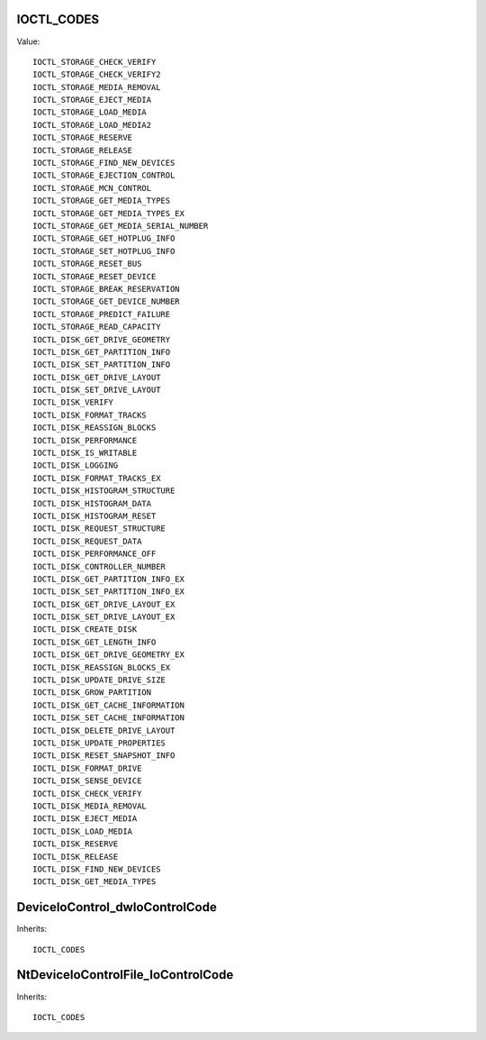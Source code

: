 IOCTL_CODES
===========

Value::

    IOCTL_STORAGE_CHECK_VERIFY
    IOCTL_STORAGE_CHECK_VERIFY2
    IOCTL_STORAGE_MEDIA_REMOVAL
    IOCTL_STORAGE_EJECT_MEDIA
    IOCTL_STORAGE_LOAD_MEDIA
    IOCTL_STORAGE_LOAD_MEDIA2
    IOCTL_STORAGE_RESERVE
    IOCTL_STORAGE_RELEASE
    IOCTL_STORAGE_FIND_NEW_DEVICES
    IOCTL_STORAGE_EJECTION_CONTROL
    IOCTL_STORAGE_MCN_CONTROL
    IOCTL_STORAGE_GET_MEDIA_TYPES
    IOCTL_STORAGE_GET_MEDIA_TYPES_EX
    IOCTL_STORAGE_GET_MEDIA_SERIAL_NUMBER
    IOCTL_STORAGE_GET_HOTPLUG_INFO
    IOCTL_STORAGE_SET_HOTPLUG_INFO
    IOCTL_STORAGE_RESET_BUS
    IOCTL_STORAGE_RESET_DEVICE
    IOCTL_STORAGE_BREAK_RESERVATION
    IOCTL_STORAGE_GET_DEVICE_NUMBER
    IOCTL_STORAGE_PREDICT_FAILURE
    IOCTL_STORAGE_READ_CAPACITY
    IOCTL_DISK_GET_DRIVE_GEOMETRY
    IOCTL_DISK_GET_PARTITION_INFO
    IOCTL_DISK_SET_PARTITION_INFO
    IOCTL_DISK_GET_DRIVE_LAYOUT
    IOCTL_DISK_SET_DRIVE_LAYOUT
    IOCTL_DISK_VERIFY
    IOCTL_DISK_FORMAT_TRACKS
    IOCTL_DISK_REASSIGN_BLOCKS
    IOCTL_DISK_PERFORMANCE
    IOCTL_DISK_IS_WRITABLE
    IOCTL_DISK_LOGGING
    IOCTL_DISK_FORMAT_TRACKS_EX
    IOCTL_DISK_HISTOGRAM_STRUCTURE
    IOCTL_DISK_HISTOGRAM_DATA
    IOCTL_DISK_HISTOGRAM_RESET
    IOCTL_DISK_REQUEST_STRUCTURE
    IOCTL_DISK_REQUEST_DATA
    IOCTL_DISK_PERFORMANCE_OFF
    IOCTL_DISK_CONTROLLER_NUMBER
    IOCTL_DISK_GET_PARTITION_INFO_EX
    IOCTL_DISK_SET_PARTITION_INFO_EX
    IOCTL_DISK_GET_DRIVE_LAYOUT_EX
    IOCTL_DISK_SET_DRIVE_LAYOUT_EX
    IOCTL_DISK_CREATE_DISK
    IOCTL_DISK_GET_LENGTH_INFO
    IOCTL_DISK_GET_DRIVE_GEOMETRY_EX
    IOCTL_DISK_REASSIGN_BLOCKS_EX
    IOCTL_DISK_UPDATE_DRIVE_SIZE
    IOCTL_DISK_GROW_PARTITION
    IOCTL_DISK_GET_CACHE_INFORMATION
    IOCTL_DISK_SET_CACHE_INFORMATION
    IOCTL_DISK_DELETE_DRIVE_LAYOUT
    IOCTL_DISK_UPDATE_PROPERTIES
    IOCTL_DISK_RESET_SNAPSHOT_INFO
    IOCTL_DISK_FORMAT_DRIVE
    IOCTL_DISK_SENSE_DEVICE
    IOCTL_DISK_CHECK_VERIFY
    IOCTL_DISK_MEDIA_REMOVAL
    IOCTL_DISK_EJECT_MEDIA
    IOCTL_DISK_LOAD_MEDIA
    IOCTL_DISK_RESERVE
    IOCTL_DISK_RELEASE
    IOCTL_DISK_FIND_NEW_DEVICES
    IOCTL_DISK_GET_MEDIA_TYPES

DeviceIoControl_dwIoControlCode
===============================

Inherits::

    IOCTL_CODES


NtDeviceIoControlFile_IoControlCode
===================================

Inherits::

    IOCTL_CODES
